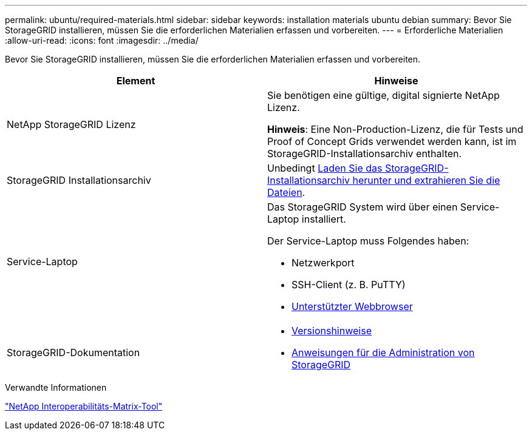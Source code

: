 ---
permalink: ubuntu/required-materials.html 
sidebar: sidebar 
keywords: installation materials ubuntu debian 
summary: Bevor Sie StorageGRID installieren, müssen Sie die erforderlichen Materialien erfassen und vorbereiten. 
---
= Erforderliche Materialien
:allow-uri-read: 
:icons: font
:imagesdir: ../media/


[role="lead"]
Bevor Sie StorageGRID installieren, müssen Sie die erforderlichen Materialien erfassen und vorbereiten.

|===
| Element | Hinweise 


 a| 
NetApp StorageGRID Lizenz
 a| 
Sie benötigen eine gültige, digital signierte NetApp Lizenz.

*Hinweis*: Eine Non-Production-Lizenz, die für Tests und Proof of Concept Grids verwendet werden kann, ist im StorageGRID-Installationsarchiv enthalten.



 a| 
StorageGRID Installationsarchiv
 a| 
Unbedingt xref:downloading-and-extracting-storagegrid-installation-files.adoc[Laden Sie das StorageGRID-Installationsarchiv herunter und extrahieren Sie die Dateien].



 a| 
Service-Laptop
 a| 
Das StorageGRID System wird über einen Service-Laptop installiert.

Der Service-Laptop muss Folgendes haben:

* Netzwerkport
* SSH-Client (z. B. PuTTY)
* xref:../admin/web-browser-requirements.adoc[Unterstützter Webbrowser]




 a| 
StorageGRID-Dokumentation
 a| 
* xref:../release-notes/index.adoc[Versionshinweise]
* xref:../admin/index.adoc[Anweisungen für die Administration von StorageGRID]


|===
.Verwandte Informationen
https://mysupport.netapp.com/matrix["NetApp Interoperabilitäts-Matrix-Tool"^]
